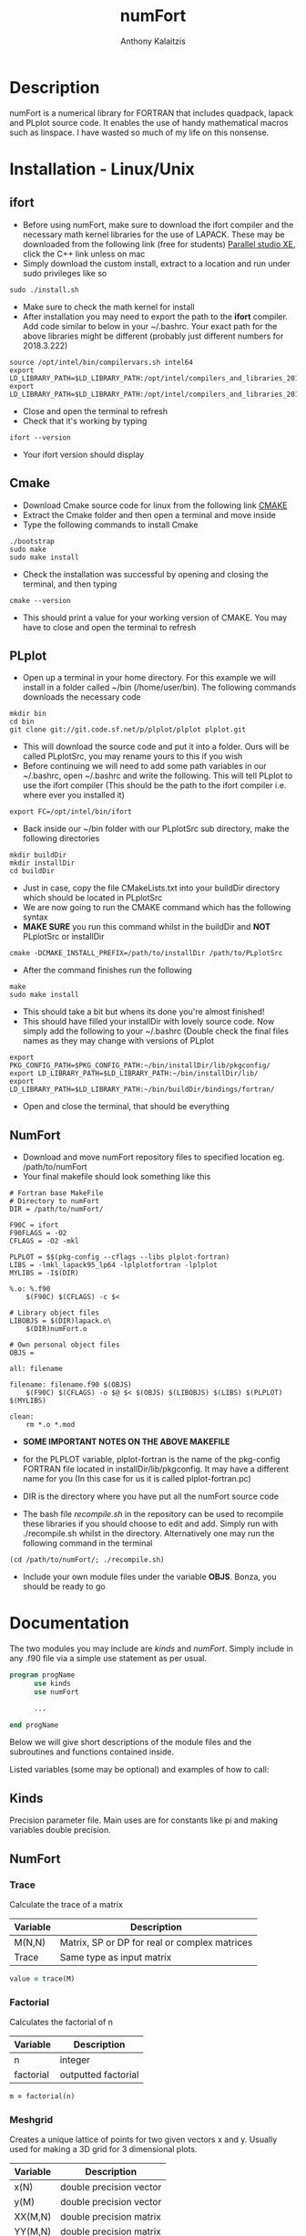 #+AUTHOR: Anthony Kalaitzis
#+EMAIL: anthony.kalaitzis@gmail.com
#+TITLE: numFort

* Description
numFort is a numerical library for FORTRAN that includes quadpack, lapack and PLplot source code. It enables the use of handy mathematical macros such as linspace. I have wasted so much of my life on this nonsense.

* Installation - Linux/Unix
** ifort
- Before using numFort, make sure to download the ifort compiler and the necessary math kernel libraries for the use of LAPACK. These may be downloaded from the following link (free for students) [[https://software.intel.com/en-us/qualify-for-free-software/student][Parallel studio XE]], click the C++ link unless on mac
- Simply download the custom install, extract to a location and run under sudo privileges like so
#+BEGIN_SRC shell
  sudo ./install.sh
#+END_SRC
- Make sure to check the math kernel for install
- After installation you may need to export the path to the *ifort* compiler. Add code similar to below in your ~/.bashrc. Your exact path for the above libraries might be different (probably just different numbers for 2018.3.222)
#+BEGIN_SRC shell
  source /opt/intel/bin/compilervars.sh intel64
  export LD_LIBRARY_PATH=$LD_LIBRARY_PATH:/opt/intel/compilers_and_libraries_2018.3.222/linux/mkl/lib/intel64_lin/
  export LD_LIBRARY_PATH=$LD_LIBRARY_PATH:/opt/intel/compilers_and_libraries_2018.3.222/linux/compiler/lib/intel64_lin/
#+END_SRC
- Close and open the terminal to refresh
- Check that it's working by typing
#+BEGIN_SRC shell
  ifort --version
#+END_SRC
- Your ifort version should display
** Cmake
- Download Cmake source code for linux from the following link [[https://cmake.org/download/][CMAKE]]
- Extract the Cmake folder and then open a terminal and move inside
- Type the following commands to install Cmake
#+BEGIN_SRC shell
  ./bootstrap
  sudo make
  sudo make install
#+END_SRC
- Check the installation was successful by opening and closing the terminal, and then typing
#+BEGIN_SRC shell
  cmake --version
#+END_SRC
- This should print a value for your working version of CMAKE. You may have to close and open the terminal to refresh
** PLplot
- Open up a terminal in your home directory. For this example we will install in a folder called ~/bin (/home/user/bin). The following commands downloads the necessary code
#+BEGIN_SRC shell
  mkdir bin
  cd bin
  git clone git://git.code.sf.net/p/plplot/plplot plplot.git
#+END_SRC
- This will download the source code and put it into a folder. Ours will be called PLplotSrc, you may rename yours to this if you wish
- Before continuing we will need to add some path variables in our ~/.bashrc, open ~/.bashrc and write the following. This will tell PLplot to use the ifort compiler (This should be the path to the ifort compiler i.e. where ever you installed it)
#+BEGIN_SRC shell
  export FC=/opt/intel/bin/ifort
#+END_SRC
- Back inside our ~/bin folder with our PLplotSrc sub directory, make the following directories
#+BEGIN_SRC shell
  mkdir buildDir
  mkdir installDir
  cd buildDir
#+END_SRC
- Just in case, copy the file CMakeLists.txt into your buildDir directory which should be located in PLplotSrc
- We are now going to run the CMAKE command which has the following syntax
- *MAKE SURE* you run this command whilst in the buildDir and *NOT* PLplotSrc or installDir
#+BEGIN_SRC shell
  cmake -DCMAKE_INSTALL_PREFIX=/path/to/installDir /path/to/PLplotSrc
#+END_SRC
- After the command finishes run the following
#+BEGIN_SRC shell
  make
  sudo make install
#+END_SRC
- This should take a bit but whens its done you're almost finished!
- This should have filled your installDir with lovely source code. Now simply add the following to your ~/.bashrc (Double check the final files names as they may change with versions of PLplot
#+BEGIN_SRC shell
  export PKG_CONFIG_PATH=$PKG_CONFIG_PATH:~/bin/installDir/lib/pkgconfig/
  export LD_LIBRARY_PATH=$LD_LIBRARY_PATH:~/bin/installDir/lib/
  export LD_LIBRARY_PATH=$LD_LIBRARY_PATH:~/bin/buildDir/bindings/fortran/
#+END_SRC
- Open and close the terminal, that should be everything

** NumFort
- Download and move numFort repository files to specified location eg. /path/to/numFort
- Your final makefile should look something like this
#+BEGIN_SRC shell
# Fortran base MakeFile
# Directory to numFort
DIR = /path/to/numFort/

F90C = ifort
F90FLAGS = -O2
CFLAGS = -O2 -mkl

PLPLOT = $$(pkg-config --cflags --libs plplot-fortran)
LIBS = -lmkl_lapack95_lp64 -lplplotfortran -lplplot 
MYLIBS = -I$(DIR)

%.o: %.f90
	$(F90C) $(CFLAGS) -c $<

# Library object files
LIBOBJS = $(DIR)lapack.o\
	$(DIR)numFort.o

# Own personal object files
OBJS = 

all: filename

filename: filename.f90 $(OBJS)
	$(F90C) $(CFLAGS) -o $@ $< $(OBJS) $(LIBOBJS) $(LIBS) $(PLPLOT) $(MYLIBS)

clean:
	rm *.o *.mod
#+END_SRC
- *SOME IMPORTANT NOTES ON THE ABOVE MAKEFILE*

- for the PLPLOT variable, plplot-fortran is the name of the pkg-config FORTRAN file located in installDir/lib/pkgconfig. It may have a different name for you (In this case for us it is called plplot-fortran.pc)

- DIR is the directory where you have put all the numFort source code

- The bash file /recompile.sh/ in the repository can be used to recompile these libraries if you should choose to edit and add. Simply run with ./recompile.sh whilst in the directory. Alternatively one may run the following command in the terminal

#+BEGIN_SRC shell
  (cd /path/to/numFort/; ./recompile.sh)
#+END_SRC

- Include your own module files under the variable *OBJS*. Bonza, you should be ready to go

* Documentation
The two modules you may include are /kinds/ and /numFort/. Simply include in any .f90 file via a simple use statement as per usual.
#+BEGIN_SRC fortran
  program progName
        use kinds
        use numFort

        ...

  end progName
#+END_SRC
Below we will give short descriptions of the module files and the subroutines and functions contained inside.

Listed variables (some may be optional) and examples of how to call:

** Kinds
Precision parameter file. Main uses are for constants like pi and making variables double precision.

** NumFort

*** Trace
Calculate the trace of a matrix

|----------+-----------------------------------------------|
| Variable | Description                                   |
|----------+-----------------------------------------------|
| M(N,N)   | Matrix, SP or DP for real or complex matrices |
|----------+-----------------------------------------------|
| Trace    | Same type as input matrix                     |
|----------+-----------------------------------------------|

#+BEGIN_SRC fortran
  value = trace(M)
#+END_SRC

*** Factorial
Calculates the factorial of n

|-----------+---------------------|
| Variable  | Description         |
|-----------+---------------------|
| n         | integer             |
|-----------+---------------------|
| factorial | outputted factorial |
|-----------+---------------------|

#+BEGIN_SRC fortran
  m = factorial(n)
#+END_SRC

*** Meshgrid
Creates a unique lattice of points for two given vectors x and y. Usually used for making a 3D grid for 3 dimensional plots.

|----------+-------------------------|
| Variable | Description             |
|----------+-------------------------|
| x(N)     | double precision vector |
| y(M)     | double precision vector |
|----------+-------------------------|
| XX(M,N)  | double precision matrix |
| YY(M,N)  | double precision matrix |
|----------+-------------------------|

#+BEGIN_SRC fortran
  call meshgrid(x,y,XX,YY)
#+END_SRC


*** Splinefit
Fits a cubic spline to inputted data. This function can return the coefficients or just a list of desired points to be interpolated at.

|------------+------------------------------------------|
| Variable   | Description                              |
|------------+------------------------------------------|
| x(N)       | double precision vector                  |
| y(N)       | double precision vector                  |
| xj(N)      | this is the vector x for calculation use |
| intpts(N)  | points to interpolate at (vector)        |
| intvals(N) | outputted interpolant values             |
| c(N)       | coefficients for spline fit              |
| x          | point to evaluate fit at                 |
|------------+------------------------------------------|
| splinevals | output values for fit                    |
|------------+------------------------------------------|

#+BEGIN_SRC fortran
  call splinefit(x,y,intpts,intvals)
  call splinefit(x,y,c)
  ! should be called after splinefit
  value = splinevals(c,xj,x)
#+END_SRC

*** PolyFit
Exactly the same as SplineFit but for a Nth order polynomial.

|----------+----------------------------------|
| Variable | Description                      |
|----------+----------------------------------|
| N        | integer, order of polynomial     |
| x(N)     | double precision vector          |
| y(N)     | double precision vector          |
|----------+----------------------------------|
| c(N+1)   | coefficient of fit               |
| x        | value to calculate polynomial at |
|----------+----------------------------------|

#+BEGIN_SRC fortran
  call polyfit(x,y,N,c)
  ! Should be called after polyfit
  value = polyCal(N,c,x)
#+END_SRC

*** rk4
Performs a 4th order Runge Kutta solving algorithm for a given DE. Algorithms giving for a single DE or N coupled DE.

|----------+------------------------------------|
| Variable | Description                        |
|----------+------------------------------------|
| t0       | initial value to start stepping at |
| y0       | initial y value(s)                 |
| f        | input function(s)                  |
| h        | step size                          |
| nEq      | number of coupled equations        |
|----------+------------------------------------|
| rk4      | output (y_{n+1})                   |
|----------+------------------------------------|

#+BEGIN_SRC fortran
  function f(t,y)
  value = rk4(f,h,t0,y0)

  ! In the N DE case, y = y(N),f = f(N)
  ! i.e. N initial conditions and equations
  function f(t,y,nEq)
  value = rk4(f,h,t0,y0)
#+END_SRC

*** GuessZero
Given a set of values or a function with boundaries, returns the approximate value of where the function changes sign. An index is returned for inputted values method and the x value exactly is returned for the function method.

|-----------+---------------------------------|
| Variable  | Description                     |
|-----------+---------------------------------|
| f         | input function                  |
| fvals     | list of y values for a function |
| a,b       | range for zero guess            |
|-----------+---------------------------------|
| GuessZero | integer index of zero location  |
|-----------+---------------------------------|

#+BEGIN_SRC fortran
  value = guesszero(fvals)

  function f(x)
  value = guesszero(f,a,b)
#+END_SRC

*** Newton1D
Performs a 1 dimensional newtons method to find the zero of a function.

|----------+---------------------------------------|
| Variable | Description                           |
|----------+---------------------------------------|
| fn       | Input function                        |
| guess    | initial guess of zero of the function |
|----------+---------------------------------------|
| newton1D | zero of function guess location       |
|----------+---------------------------------------|

#+BEGIN_SRC fortran
  function fn(x)
  value = newton1D(fn,x)
#+END_SRC

*** Linspace
Creates a linear space of points between a and b with N points.

|----------+----------------------------------|
| Variable | Description                      |
|----------+----------------------------------|
| start    | left bound                       |
| finish   | right bound                      |
| N        | number of points, integer        |
|----------+----------------------------------|
| linspace | vector of points between a and b |
|----------+----------------------------------|

#+BEGIN_SRC fortran
  vector = linspace(a,b,N)
#+END_SRC

*** Deriv
Numerically calculates the derivative via a centred finite difference method.

|----------+-------------------------------|
| Variable | Description                   |
|----------+-------------------------------|
| f        | Input function                |
| x0       | value to calculate            |
|----------+-------------------------------|
| deriv    | value of numerical derivative |
|----------+-------------------------------|

#+BEGIN_SRC fortran
  function f(x)
  value = deriv(f,x0)
#+END_SRC

*** integral
Numerically calculates an integral given a function and bounds. Using Gaussian quadrature.

|----------+-----------------------------|
| Variable | Description                 |
|----------+-----------------------------|
| f        | Input function              |
| a        | left bound                  |
| b        | right bound                 |
| absErr   | absolute error              |
| relErr   | relative error              |
|----------+-----------------------------|
| integral | numerical value of integral |
|----------+-----------------------------|

#+BEGIN_SRC fortran
  function f(x)
  value = integral(f,a,b,absErr,relErr)
#+END_SRC

*** integralPV
Numerically calculates a Cauchy-Principle value integral using Gaussian quadrature. For a given f(x), evaluates the integral of f(x)/(x-c).

|------------+-----------------------------|
| Variable   | Description                 |
|------------+-----------------------------|
| f          | Input Function              |
| c          | Pole                        |
| a          | Left bound                  |
| b          | Right bound                 |
| absErr     | absolute error              |
| relErr     | relative error              |
|------------+-----------------------------|
| integralPV | numerical value of integral |
|------------+-----------------------------|

#+BEGIN_SRC fortran
  function f(x)
  value = integralPV(f,c,a,b,absErr,relErr)
#+END_SRC

** PLplot

Call PLplot by using the subroutine plot() for example, this will call various wrappers to plplot which can be found within numFort. Below is a list of said wrappers and their arguments. Axes labels and title may be omitted in all below routines if one wishes.

*** plot
standard x vs y plot or even x1,x2,... vs y1,y2,...

|-----------+-------------------------+
| Variable  | Description             |
|-----------+-------------------------+
| x(N)      | x values                |
| y(N)      | y values                |
| data(N,M) | multi-dimensional data  |
| xlabel    | x axis title (optional) |
| ylabel    | y axis title (optional) |
| title     | title (optional)        |
|-----------+-------------------------+

#+BEGIN_SRC fortran
  call plot(x,y,xlabel,ylabel,title)
  call plot(data,xlabel,ylabel,title)
#+END_SRC


*** scatterplot
standard scatter plot
|----------+-------------------------|
| Variable | Description             |
|----------+-------------------------|
| x(N)     | x values                |
| y(N)     | y values                |
| style    | points style e.g. "+"   |
| xlabel   | x axis title (optional) |
| ylabel   | y axis title (optional) |
| title    | title (optional)        |
|----------+-------------------------|

#+BEGIN_SRC fortran
  call scatterplot(x,y,style,xaxis,yaxis,title)
#+END_SRC

*** surf
3D surface plot (goes well with meshgrid)
|----------+-------------------------|
| Variable | Description             |
|----------+-------------------------|
| x(N)     | x values                |
| y(N)     | y values                |
| z(N,N)   | z values                |
| xlabel   | x axis title (optional) |
| ylabel   | y axis title (optional) |
| zlabel   | z axis title (optional) |
| title    | title (optional)        |
|----------+-------------------------|

#+BEGIN_SRC fortran
  call surf(X,Y,Z,xlabel,ylabel,zlabel,title)
#+END_SRC


*** scatter3D
3D scatter plot.

|----------+-------------------------|
| Variable | Description             |
|----------+-------------------------|
| x(N)     | x values                |
| y(N)     | y values                |
| z(N)     | z values                |
| xlabel   | x axis title (optional) |
| ylabel   | y axis title (optional) |
| zlabel   | z axis title (optional) |
| title    | title (optional)        |
|----------+-------------------------|

#+BEGIN_SRC fortran
 call scatter3D(X,Y,Z,xlabel,ylabel,zlabel,title)
#+END_SRC

** pythonPlots
python plotting wrappers, simply copy /pyplots.py/ into the necessary directory and use the following command.

|----------+-------------------------|
| Variable | Description             |
|----------+-------------------------|
| x(N,M)   | multi-dimensional array |
| x(N)     | x values                |
| y(N)     | y values                |
| xaxis    | x axis title (optional) |
| yaxis    | y axis title (optional) |
| legend   | legend (optional)       |
| title    | title (optional)        |
|----------+-------------------------|

#+BEGIN_SRC fortran
  call pyplot(x,title,xaxis,yaxis,legend)
  call pyplot(x,y,title,xaxis,yaxis)
#+END_SRC
